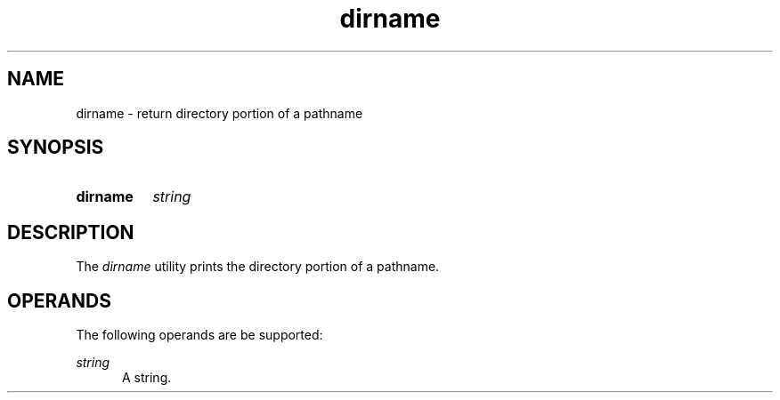 .TH dirname 1 "2021-08-15"

.SH NAME
dirname - return directory portion of a pathname

.SH SYNOPSIS
.SY dirname
.I string
.YS

.SH DESCRIPTION
The
.I
dirname
utility prints the directory portion of a pathname.

.SH OPERANDS
The following operands are be supported:
.PP
.I
string
.RE
.RS 5
A string.

